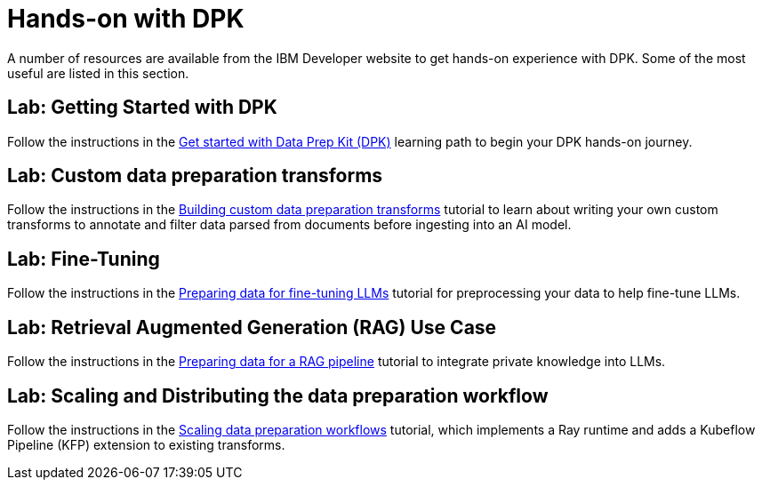 # Hands-on with DPK
:navtitle: Labs

A number of resources are available from the IBM Developer website to get hands-on experience with DPK. Some of the most useful are listed in this section.

## Lab: Getting Started with DPK

Follow the instructions in the https://developer.ibm.com/learningpaths/get-started-data-prep-kit[Get started with Data Prep Kit (DPK)] learning path to begin your DPK hands-on journey.

## Lab: Custom data preparation transforms

Follow the instructions in the https://developer.ibm.com/tutorials/dpk-building-custom-transforms/[Building custom data preparation transforms] tutorial to learn about writing your own custom transforms to annotate and filter data parsed from documents before ingesting into an AI model.

## Lab: Fine-Tuning

Follow the instructions in the https://developer.ibm.com/tutorials/dpk-fine-tuning-llms[Preparing data for fine-tuning LLMs] tutorial for preprocessing your data to help fine-tune LLMs. 

## Lab: Retrieval Augmented Generation (RAG) Use Case

Follow the instructions in the https://developer.ibm.com/tutorials/dpk-rag-llms/[Preparing data for a RAG pipeline] tutorial to integrate private knowledge into LLMs.

## Lab: Scaling and Distributing the data preparation workflow

Follow the instructions in the https://developer.ibm.com/tutorials/dpk-scaling-custom-transforms[Scaling data preparation workflows] tutorial, which implements a Ray runtime and adds a Kubeflow Pipeline (KFP) extension to existing transforms.